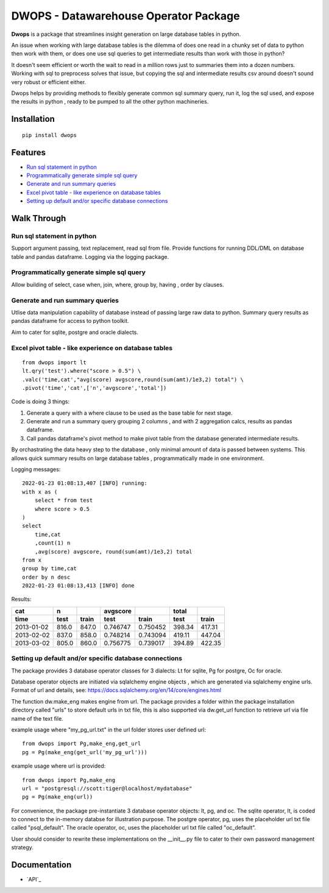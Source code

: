 DWOPS - Datawarehouse Operator Package
======================================

**Dwops** is a package that streamlines insight generation on 
large database tables in python.

An issue when working with large database tables is the dilemma of does one
read in a chunky set of data to python then work with them, or does one 
use sql queries to get intermediate results than work with those in python?

It doesn't seem efficient or worth the wait to read in a million rows 
just to summaries them into a dozen numbers. Working with sql to preprocess
solves that issue, but copying the sql and intermediate results csv around
doesn't sound very robust or efficient either.

Dwops helps by providing methods to flexibly generate common 
sql summary query, run it, log the sql used, and expose the results in python
, ready to be pumped to all the other python machineries.

.. end-of-readme-intro

Installation
------------

::

    pip install dwops


Features
--------

* `Run sql statement in python`_
* `Programmatically generate simple sql query`_
* `Generate and run summary queries`_
* `Excel pivot table - like experience on database tables`_
* `Setting up default and/or specific database connections`_


Walk Through
------------

Run sql statement in python
^^^^^^^^^^^^^^^^^^^^^^^^^^^

Support argument passing, text replacement, read sql from file.
Provide functions for running DDL/DML on database table and pandas dataframe.
Logging via the logging package.

Programmatically generate simple sql query
^^^^^^^^^^^^^^^^^^^^^^^^^^^^^^^^^^^^^^^^^^

Allow building of select, case when, join, where, group by, having
, order by clauses.

Generate and run summary queries
^^^^^^^^^^^^^^^^^^^^^^^^^^^^^^^^

Utlise data manipulation capability of database instead of passing
large raw data to python.
Summary query results as pandas dataframe for access to python toolkit.

Aim to cater for sqlite, postgre and oracle dialects.

Excel pivot table - like experience on database tables
^^^^^^^^^^^^^^^^^^^^^^^^^^^^^^^^^^^^^^^^^^^^^^^^^^^^^^

::

    from dwops import lt
    lt.qry('test').where("score > 0.5") \
    .valc('time,cat',"avg(score) avgscore,round(sum(amt)/1e3,2) total") \
    .pivot('time','cat',['n','avgscore','total'])


Code is doing 3 things:

1. Generate a query with a where clause to be used as the base table 
   for next stage.
2. Generate and run a summary query grouping 2 columns
   , and with 2 aggregation calcs, results as pandas dataframe.
3. Call pandas dataframe's pivot method to make pivot table from 
   the database generated intermediate results.

By orchastrating the data heavy step to the database
, only minimal amount of data is passed between systems.
This allows quick summary results on large database tables
, programmatically made in one environment.

Logging messages:

::

    2022-01-23 01:08:13,407 [INFO] running:
    with x as (
        select * from test
        where score > 0.5
    )
    select 
        time,cat
        ,count(1) n
        ,avg(score) avgscore, round(sum(amt)/1e3,2) total
    from x
    group by time,cat
    order by n desc
    2022-01-23 01:08:13,413 [INFO] done

Results:

==========  =====  =====  ========  ========  ======  ======
cat           n           avgscore             total
----------  -----  -----  --------  --------  ------  ------
time         test  train    test     train     test   train 
==========  =====  =====  ========  ========  ======  ======
2013-01-02  816.0  847.0  0.746747  0.750452  398.34  417.31
2013-02-02  837.0  858.0  0.748214  0.743094  419.11  447.04
2013-03-02  805.0  860.0  0.756775  0.739017  394.89  422.35
==========  =====  =====  ========  ========  ======  ======

Setting up default and/or specific database connections
^^^^^^^^^^^^^^^^^^^^^^^^^^^^^^^^^^^^^^^^^^^^^^^^^^^^^^^

The package provides 3 database operator classes for 3 dialects: 
Lt for sqlite, Pg for postgre, Oc for oracle.

Database operator objects are initiated via sqlalchemy engine objects
, which are generated via sqlalchemy engine urls.
Format of url and details, see: 
https://docs.sqlalchemy.org/en/14/core/engines.html

The function dw.make_eng makes engine from url.
The package provides a folder within the package installation directory 
called "urls" to store default urls in txt file,
this is also supported via dw.get_url function to retrieve url 
via file name of the text file.

example usage where "my_pg_url.txt" in the url folder stores user defined url:

::

    from dwops import Pg,make_eng,get_url
    pg = Pg(make_eng(get_url('my_pg_url')))


example usage where url is provided:

::

    from dwops import Pg,make_eng
    url = "postgresql://scott:tiger@localhost/mydatabase"
    pg = Pg(make_eng(url))

For convenience, the package pre-instantiate 3 database operator objects: 
lt, pg, and oc.
The sqlite operator, lt, is coded to connect to the in-memory databse 
for illustration purpose.
The postgre operator, pg, uses the placeholder url txt file 
called "psql_default".
The oracle operator, oc, uses the placeholder url txt file called "oc_default".

User should consider to rewrite these implementations on 
the \_\_init\_\_.py file to cater to their own password management strategy.

.. end-of-readme-usage

Documentation
-------------

* `API`_